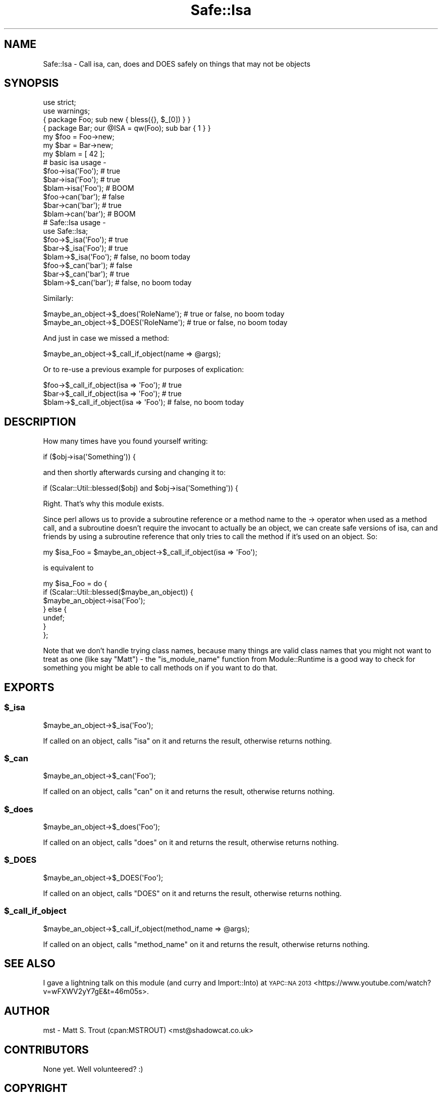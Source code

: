 .\" Automatically generated by Pod::Man 2.28 (Pod::Simple 3.28)
.\"
.\" Standard preamble:
.\" ========================================================================
.de Sp \" Vertical space (when we can't use .PP)
.if t .sp .5v
.if n .sp
..
.de Vb \" Begin verbatim text
.ft CW
.nf
.ne \\$1
..
.de Ve \" End verbatim text
.ft R
.fi
..
.\" Set up some character translations and predefined strings.  \*(-- will
.\" give an unbreakable dash, \*(PI will give pi, \*(L" will give a left
.\" double quote, and \*(R" will give a right double quote.  \*(C+ will
.\" give a nicer C++.  Capital omega is used to do unbreakable dashes and
.\" therefore won't be available.  \*(C` and \*(C' expand to `' in nroff,
.\" nothing in troff, for use with C<>.
.tr \(*W-
.ds C+ C\v'-.1v'\h'-1p'\s-2+\h'-1p'+\s0\v'.1v'\h'-1p'
.ie n \{\
.    ds -- \(*W-
.    ds PI pi
.    if (\n(.H=4u)&(1m=24u) .ds -- \(*W\h'-12u'\(*W\h'-12u'-\" diablo 10 pitch
.    if (\n(.H=4u)&(1m=20u) .ds -- \(*W\h'-12u'\(*W\h'-8u'-\"  diablo 12 pitch
.    ds L" ""
.    ds R" ""
.    ds C` ""
.    ds C' ""
'br\}
.el\{\
.    ds -- \|\(em\|
.    ds PI \(*p
.    ds L" ``
.    ds R" ''
.    ds C`
.    ds C'
'br\}
.\"
.\" Escape single quotes in literal strings from groff's Unicode transform.
.ie \n(.g .ds Aq \(aq
.el       .ds Aq '
.\"
.\" If the F register is turned on, we'll generate index entries on stderr for
.\" titles (.TH), headers (.SH), subsections (.SS), items (.Ip), and index
.\" entries marked with X<> in POD.  Of course, you'll have to process the
.\" output yourself in some meaningful fashion.
.\"
.\" Avoid warning from groff about undefined register 'F'.
.de IX
..
.nr rF 0
.if \n(.g .if rF .nr rF 1
.if (\n(rF:(\n(.g==0)) \{
.    if \nF \{
.        de IX
.        tm Index:\\$1\t\\n%\t"\\$2"
..
.        if !\nF==2 \{
.            nr % 0
.            nr F 2
.        \}
.    \}
.\}
.rr rF
.\" ========================================================================
.\"
.IX Title "Safe::Isa 3"
.TH Safe::Isa 3 "2014-08-16" "perl v5.20.2" "User Contributed Perl Documentation"
.\" For nroff, turn off justification.  Always turn off hyphenation; it makes
.\" way too many mistakes in technical documents.
.if n .ad l
.nh
.SH "NAME"
Safe::Isa \- Call isa, can, does and DOES safely on things that may not be objects
.SH "SYNOPSIS"
.IX Header "SYNOPSIS"
.Vb 2
\&  use strict;
\&  use warnings;
\&  
\&  { package Foo; sub new { bless({}, $_[0]) } }
\&  { package Bar; our @ISA = qw(Foo); sub bar { 1 } }
\&  
\&  my $foo = Foo\->new;
\&  my $bar = Bar\->new;
\&  my $blam = [ 42 ];
\&  
\&  # basic isa usage \-
\&  
\&  $foo\->isa(\*(AqFoo\*(Aq);  # true
\&  $bar\->isa(\*(AqFoo\*(Aq);  # true
\&  $blam\->isa(\*(AqFoo\*(Aq); # BOOM
\&  
\&  $foo\->can(\*(Aqbar\*(Aq);  # false
\&  $bar\->can(\*(Aqbar\*(Aq);  # true
\&  $blam\->can(\*(Aqbar\*(Aq); # BOOM
\&  
\&  # Safe::Isa usage \-
\&  
\&  use Safe::Isa;
\&  
\&  $foo\->$_isa(\*(AqFoo\*(Aq);  # true
\&  $bar\->$_isa(\*(AqFoo\*(Aq);  # true
\&  $blam\->$_isa(\*(AqFoo\*(Aq); # false, no boom today
\&  
\&  $foo\->$_can(\*(Aqbar\*(Aq);  # false
\&  $bar\->$_can(\*(Aqbar\*(Aq);  # true
\&  $blam\->$_can(\*(Aqbar\*(Aq); # false, no boom today
.Ve
.PP
Similarly:
.PP
.Vb 2
\&  $maybe_an_object\->$_does(\*(AqRoleName\*(Aq); # true or false, no boom today
\&  $maybe_an_object\->$_DOES(\*(AqRoleName\*(Aq); # true or false, no boom today
.Ve
.PP
And just in case we missed a method:
.PP
.Vb 1
\&  $maybe_an_object\->$_call_if_object(name => @args);
.Ve
.PP
Or to re-use a previous example for purposes of explication:
.PP
.Vb 3
\&  $foo\->$_call_if_object(isa => \*(AqFoo\*(Aq);  # true
\&  $bar\->$_call_if_object(isa => \*(AqFoo\*(Aq);  # true
\&  $blam\->$_call_if_object(isa => \*(AqFoo\*(Aq); # false, no boom today
.Ve
.SH "DESCRIPTION"
.IX Header "DESCRIPTION"
How many times have you found yourself writing:
.PP
.Vb 1
\&  if ($obj\->isa(\*(AqSomething\*(Aq)) {
.Ve
.PP
and then shortly afterwards cursing and changing it to:
.PP
.Vb 1
\&  if (Scalar::Util::blessed($obj) and $obj\->isa(\*(AqSomething\*(Aq)) {
.Ve
.PP
Right. That's why this module exists.
.PP
Since perl allows us to provide a subroutine reference or a method name to
the \-> operator when used as a method call, and a subroutine doesn't require
the invocant to actually be an object, we can create safe versions of isa,
can and friends by using a subroutine reference that only tries to call the
method if it's used on an object. So:
.PP
.Vb 1
\&  my $isa_Foo = $maybe_an_object\->$_call_if_object(isa => \*(AqFoo\*(Aq);
.Ve
.PP
is equivalent to
.PP
.Vb 7
\&  my $isa_Foo = do {
\&    if (Scalar::Util::blessed($maybe_an_object)) {
\&      $maybe_an_object\->isa(\*(AqFoo\*(Aq);
\&    } else {
\&      undef;
\&    }
\&  };
.Ve
.PP
Note that we don't handle trying class names, because many things are valid
class names that you might not want to treat as one (like say \*(L"Matt\*(R") \- the
\&\f(CW\*(C`is_module_name\*(C'\fR function from Module::Runtime is a good way to check for
something you might be able to call methods on if you want to do that.
.SH "EXPORTS"
.IX Header "EXPORTS"
.ie n .SS "$_isa"
.el .SS "\f(CW$_isa\fP"
.IX Subsection "$_isa"
.Vb 1
\&  $maybe_an_object\->$_isa(\*(AqFoo\*(Aq);
.Ve
.PP
If called on an object, calls \f(CW\*(C`isa\*(C'\fR on it and returns the result, otherwise
returns nothing.
.ie n .SS "$_can"
.el .SS "\f(CW$_can\fP"
.IX Subsection "$_can"
.Vb 1
\&  $maybe_an_object\->$_can(\*(AqFoo\*(Aq);
.Ve
.PP
If called on an object, calls \f(CW\*(C`can\*(C'\fR on it and returns the result, otherwise
returns nothing.
.ie n .SS "$_does"
.el .SS "\f(CW$_does\fP"
.IX Subsection "$_does"
.Vb 1
\&  $maybe_an_object\->$_does(\*(AqFoo\*(Aq);
.Ve
.PP
If called on an object, calls \f(CW\*(C`does\*(C'\fR on it and returns the result, otherwise
returns nothing.
.ie n .SS "$_DOES"
.el .SS "\f(CW$_DOES\fP"
.IX Subsection "$_DOES"
.Vb 1
\&  $maybe_an_object\->$_DOES(\*(AqFoo\*(Aq);
.Ve
.PP
If called on an object, calls \f(CW\*(C`DOES\*(C'\fR on it and returns the result, otherwise
returns nothing.
.ie n .SS "$_call_if_object"
.el .SS "\f(CW$_call_if_object\fP"
.IX Subsection "$_call_if_object"
.Vb 1
\&  $maybe_an_object\->$_call_if_object(method_name => @args);
.Ve
.PP
If called on an object, calls \f(CW\*(C`method_name\*(C'\fR on it and returns the result,
otherwise returns nothing.
.SH "SEE ALSO"
.IX Header "SEE ALSO"
I gave a lightning talk on this module (and curry and Import::Into) at
\&\s-1YAPC::NA 2013\s0 <https://www.youtube.com/watch?v=wFXWV2yY7gE&t=46m05s>.
.SH "AUTHOR"
.IX Header "AUTHOR"
mst \- Matt S. Trout (cpan:MSTROUT) <mst@shadowcat.co.uk>
.SH "CONTRIBUTORS"
.IX Header "CONTRIBUTORS"
None yet. Well volunteered? :)
.SH "COPYRIGHT"
.IX Header "COPYRIGHT"
Copyright (c) 2012 the Safe::Isa \*(L"\s-1AUTHOR\*(R"\s0 and \*(L"\s-1CONTRIBUTORS\*(R"\s0
as listed above.
.SH "LICENSE"
.IX Header "LICENSE"
This library is free software and may be distributed under the same terms
as perl itself.
